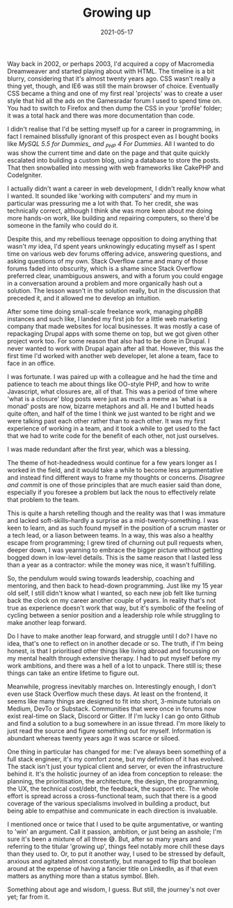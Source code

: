 #+TITLE: Growing up
#+DATE: 2021-05-17
#+CATEGORY: personal

Way back in 2002, or perhaps 2003, I'd acquired a copy of Macromedia Dreamweaver and started playing about with HTML. The timeline is a bit blurry, considering that it's almost twenty years ago. CSS wasn't really a thing yet, though, and IE6 was still the main browser of choice. Eventually CSS became a thing and one of my first real 'projects' was to create a user style that hid all the ads on the Gamesradar forum I used to spend time on. You had to switch to Firefox and then dump the CSS in your 'profile' folder; it was a total hack and there was more documentation than code.

I didn't realise that I'd be setting myself up for a career in programming, in fact I remained blissfully ignorant of this prospect even as I bought books like /MySQL 5.5 for Dummies_ and _PHP 4 For Dummies/. All I wanted to do was show the current time and date on the page and that quite quickly escalated into building a custom blog, using a database to store the posts. That then snowballed into messing with web frameworks like CakePHP and CodeIgniter.

I actually didn't want a career in web development, I didn't really know what I wanted. It sounded like 'working with computers' and my mum in particular was pressuring me a lot with that. To her credit, she was technically correct, although I think she was more keen about me doing more hands-on work, like building and repairing computers, so there'd be someone in the family who could do it.

Despite this, and my rebellious teenage opposition to doing anything that wasn't /my/ idea, I'd spent years unknowingly educating myself as I spent time on various web dev forums offering advice, answering questions, and asking questions of my own. Stack Overflow came and many of those forums faded into obscurity, which is a shame since Stack Overflow preferred clear, unambiguous answers, and with a forum you could engage in a conversation around a problem and more organically hash out a solution. The lesson wasn't in the solution really, but in the discussion that preceded it, and it allowed me to develop an intuition.

After some time doing small-scale freelance work, managing phpBB instances and such like, I landed my first job for a little web marketing company that made websites for local businesses. It was mostly a case of repackaging Drupal apps with some theme on top, but we got given other project work too. For some reason that also had to be done in Drupal. I never wanted to work with Drupal again after all that. However, this was the first time I'd worked with another web developer, let alone a team, face to face in an office.

I was fortunate. I was paired up with a colleague and he had the time and patience to teach me about things like OO-style PHP, and how to write Javascript, what closures are, all of that. This was a period of time where 'what is a closure' blog posts were just as much a meme as 'what is a monad' posts are now, bizarre metaphors and all. He and I butted heads quite often, and half of the time I think we just wanted to be right and we were talking past each other rather than to each other. It was my first experience of working in a team, and it took a while to get used to the fact that we had to write code for the benefit of each other, not just ourselves.

I was made redundant after the first year, which was a blessing.

The theme of hot-headedness would continue for a few years longer as I worked in the field, and it would take a while to become less argumentative and instead find different ways to frame my thoughts or concerns. /Disagree and commit/ is one of those principles that are much easier said than done, especially if you foresee a problem but lack the nous to effectively relate that problem to the team.

This is quite a harsh retelling though and the reality was that I was immature and lacked soft-skills--hardly a surprise as a mid-twenty-something. I was keen to learn, and as such found myself in the position of a scrum master or a tech lead, or a liason between teams. In a way, this was also a healthy escape from programming; I grew tired of churning out pull requests when, deeper down, I was yearning to embrace the bigger picture without getting bogged down in low-level details. This is the same reason that I lasted less than a year as a contractor: while the money was nice, it wasn't fulfilling.

So, the pendulum would swing towards leadership, coaching and mentoring, and then back to head-down programming. Just like my 15 year old self, I still didn't know what I wanted, so each new job felt like turning back the clock on my career another couple of years. In reality that's not true as experience doesn't work that way, but it's symbolic of the feeling of cycling between a senior position and a leadership role while struggling to make another leap forward.

Do I have to make another leap forward, and struggle until I do? I have no idea, that's one to reflect on in another decade or so. The truth, if I'm being honest, is that I prioritised other things like living abroad and focussing on my mental health through extensive therapy. I had to put myself before my work ambitions, and there was a hell of a lot to unpack. There still is; these things can take an entire lifetime to figure out.

Meanwhile, progress inevitably marches on. Interestingly enough, I don't even use Stack Overflow much these days. At least on the frontend, it seems like many things are designed to fit into short, 3-minute tutorials on Medium, DevTo or Substack. Communities that were once in forums now exist real-time on Slack, Discord or Gitter. If I'm lucky I can go onto Github and find a solution to a bug somewhere in an issue thread. I'm more likely to just read the source and figure something out for myself. Information is abundant whereas twenty years ago it was scarce or siloed.

One thing in particular has changed for me: I've always been something of a full stack engineer, it's my comfort zone, but my definition of it has evolved. The stack isn't just your typical client and server, or even the infrastructure behind it. It's the holistic journey of an idea from conception to release: the planning, the prioritisation, the architecture, the design, the programming, the UX, the technical cost/debt, the feedback, the support etc. The whole effort is spread across a cross-functional team, such that there is a good coverage of the various specialisms involved in building a product, but being able to empathise and communicate in each direction is invaluable.

I mentioned once or twice that I used to be quite argumentative, or wanting to 'win' an argument. Call it passion, ambition, or just being an asshole; I'm sure it's been a mixture of all three 😅. But, after so many years and referring to the titular 'growing up', things feel notably more chill these days than they used to. Or, to put it another way, I used to be stressed by default, anxious and agitated almost constantly, but managed to flip that boolean around at the expense of having a fancier title on LinkedIn, as if that even matters as anything more than a status symbol. Bleh.

Something about age and wisdom, I guess. But still, the journey's not over yet; far from it.
